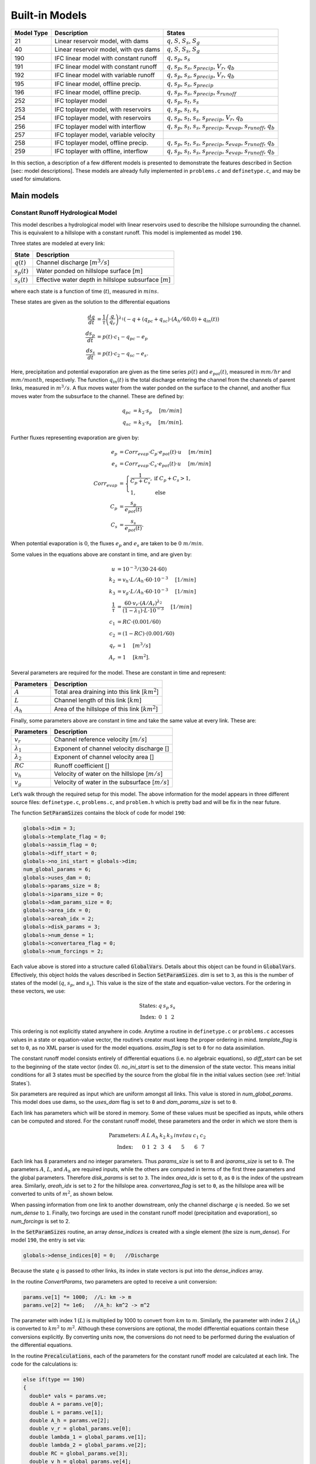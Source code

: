 Built-in Models
===============

+------------+---------------------------------------+-------------------------------------------------------------------------------------------------------------------------+
| Model Type | Description                           | States                                                                                                                  |
+============+=======================================+=========================================================================================================================+
| 21         | Linear reservoir model, with dams     | :math:`q`, :math:`S`, :math:`S_s`, :math:`S_g`                                                                          |
+------------+---------------------------------------+-------------------------------------------------------------------------------------------------------------------------+
| 40         | Linear reservoir model, with qvs dams | :math:`q`, :math:`S`, :math:`S_s`, :math:`S_g`                                                                          |
+------------+---------------------------------------+-------------------------------------------------------------------------------------------------------------------------+
| 190        | IFC linear model with constant runoff | :math:`q`, :math:`s_p`, :math:`s_s`                                                                                     |
+------------+---------------------------------------+-------------------------------------------------------------------------------------------------------------------------+
| 191        | IFC linear model with constant runoff | :math:`q`, :math:`s_p`, :math:`s_s`, :math:`s_{precip}`, :math:`V_r`, :math:`q_b`                                       |
+------------+---------------------------------------+-------------------------------------------------------------------------------------------------------------------------+
| 192        | IFC linear model with variable runoff | :math:`q`, :math:`s_p`, :math:`s_s`, :math:`s_{precip}`, :math:`V_r`, :math:`q_b`                                       |
+------------+---------------------------------------+-------------------------------------------------------------------------------------------------------------------------+
| 195        | IFC linear model, offline precip.     | :math:`q`, :math:`s_p`, :math:`s_s`, :math:`s_{precip}`                                                                 |
+------------+---------------------------------------+-------------------------------------------------------------------------------------------------------------------------+
| 196        | IFC linear model, offline precip.     | :math:`q`, :math:`s_p`, :math:`s_s`, :math:`s_{precip}`, :math:`s_{runoff}`                                             |
+------------+---------------------------------------+-------------------------------------------------------------------------------------------------------------------------+
| 252        | IFC toplayer model                    | :math:`q`, :math:`s_p`, :math:`s_t`, :math:`s_s`                                                                        |
+------------+---------------------------------------+-------------------------------------------------------------------------------------------------------------------------+
| 253        | IFC toplayer model, with reservoirs   | :math:`q`, :math:`s_p`, :math:`s_t`, :math:`s_s`                                                                        |
+------------+---------------------------------------+-------------------------------------------------------------------------------------------------------------------------+
| 254        | IFC toplayer model, with reservoirs   | :math:`q`, :math:`s_p`, :math:`s_t`, :math:`s_s`, :math:`s_{precip}`, :math:`V_r`, :math:`q_b`                          |
+------------+---------------------------------------+-------------------------------------------------------------------------------------------------------------------------+
| 256        | IFC toplayer model with interflow     | :math:`q`, :math:`s_p`, :math:`s_t`, :math:`s_s`, :math:`s_{precip}`, :math:`s_{evap}`, :math:`s_{runoff}`, :math:`q_b` |
+------------+---------------------------------------+-------------------------------------------------------------------------------------------------------------------------+
| 257        | IFC toplayer model, variable velocity |                                                                                                                         |
+------------+---------------------------------------+-------------------------------------------------------------------------------------------------------------------------+
| 258        | IFC toplayer model, offline precip.   | :math:`q`, :math:`s_p`, :math:`s_t`, :math:`s_s`, :math:`s_{precip}`, :math:`s_{evap}`, :math:`s_{runoff}`, :math:`q_b` |
+------------+---------------------------------------+-------------------------------------------------------------------------------------------------------------------------+
| 259        | IFC toplayer with offline, interflow  | :math:`q`, :math:`s_p`, :math:`s_t`, :math:`s_s`, :math:`s_{precip}`, :math:`s_{evap}`, :math:`s_{runoff}`, :math:`q_b` |
+------------+---------------------------------------+-------------------------------------------------------------------------------------------------------------------------+

In this section, a description of a few different models is presented to demonstrate the features described in Section [sec: model descriptions]. These models are already fully implemented in ``problems.c`` and ``definetype.c``, and may be used for simulations.

Main models
-----------

Constant Runoff Hydrological Model
~~~~~~~~~~~~~~~~~~~~~~~~~~~~~~~~~~

This model describes a hydrological model with linear reservoirs used to describe the hillslope surrounding the channel. This is equivalent to a hillslope with a constant runoff. This model is implemented as model ``190``.

Three states are modeled at every link:

+-----------------+---------------------------------------------------------------------+
| State           | Description                                                         |
+=================+=====================================================================+
| :math:`q(t)`    | Channel discharge [:math:`m^3/s`\ ]                                 |
+-----------------+---------------------------------------------------------------------+
| :math:`s_p(t)`  | Water ponded on hillslope surface [:math:`m`\ ]                     |
+-----------------+---------------------------------------------------------------------+
| :math:`s_s(t)`  | Effective water depth in hillslope subsurface [:math:`m`\ ]         |
+-----------------+---------------------------------------------------------------------+

where each state is a function of time (:math:`t`), measured in :math:`mins`.

These states are given as the solution to the differential equations

.. math::

  \frac{dq}{dt} &= \frac{1}{\tau} \left(\frac{q}{q_r}\right)^{\lambda_1} \left( -q + (q_{pc} + q_{sc}) \cdot (A_h/60.0) + q_{in}(t) \right) \\
  \frac{ds_p}{dt} &= p(t) \cdot c_1 - q_{pc} - e_p \\
  \frac{ds_s}{dt} &= p(t) \cdot c_2 - q_{sc} - e_s.

Here, precipitation and potential evaporation are given as the time series :math:`p(t)` and :math:`e_{pot}(t)`, measured in :math:`mm/hr` and :math:`mm/month`, respectively. The function :math:`q_{in}(t)` is the total discharge entering the channel from the channels of parent links, measured in :math:`m^3/s`. A flux moves water from the water ponded on the surface to the channel, and another flux moves water from the subsurface to the channel. These are defined by:

.. math::

  q_{pc} &= k_2 \cdot s_p \hspace{.2in} [m/min] \\
  q_{sc} &= k_3 \cdot s_s \hspace{.2in} [m/min].

Further fluxes representing evaporation are given by:

.. math::

  e_p &= Corr_{evap} \cdot C_p \cdot e_{pot}(t) \cdot u \hspace{.2in} [m/min] \\
  e_s &= Corr_{evap} \cdot C_s \cdot e_{pot}(t) \cdot u \hspace{.2in} [m/min] \\
  Corr_{evap} &= \left\{ \begin{array}{ll} \frac{1}{C_p + C_s}, & \mbox{if } C_p + C_s > 1, \\ 1, & \mbox{else}  \end{array} \right. \\
  C_p &= \frac{s_p}{e_{pot}(t)} \\
  C_s &= \frac{s_s}{e_{pot}(t)}.

When potential evaporation is :math:`0`, the fluxes :math:`e_p` and :math:`e_s` are taken to be :math:`0\ m/min`.

Some values in the equations above are constant in time, and are given by:

.. math::

  u &= 10^{-3}/(30\cdot24\cdot60) \\
  k_2 &= v_h \cdot L / A_h \cdot 60 \cdot 10^{-3} \hspace{.2in} [1/min] \\
  k_3 &= v_g \cdot L / A_h \cdot 60 \cdot 10^{-3} \hspace{.2in} [1/min] \\
  \frac{1}{\tau} &= \frac{60 \cdot v_r \cdot (A/A_r)^{\lambda_2}}{(1-\lambda_1) \cdot L \cdot 10^{-3}} \hspace{.2in} [1/min] \\
  c_1 &= RC \cdot (0.001/60) \\
  c_2 &= (1-RC) \cdot (0.001/60) \\
  q_r &= 1 \hspace{.2in} [m^3/s] \\
  A_r &= 1 \hspace{.2in} [km^2].

Several parameters are required for the model. These are constant in time and represent:

+--------------+---------------------------------------------------------------------+
| Parameters   | Description                                                         |
+==============+=====================================================================+
| :math:`A`    | Total area draining into this link [:math:`km^2`\ ]                 |
+--------------+---------------------------------------------------------------------+
| :math:`L`    | Channel length of this link [:math:`km`\ ]                          |
+--------------+---------------------------------------------------------------------+
| :math:`A_h`  | Area of the hillslope of this link [:math:`km^2`\ ]                 |
+--------------+---------------------------------------------------------------------+

Finally, some parameters above are constant in time and take the same value at every link. These are:

+--------------------+---------------------------------------------------------------+
| Parameters         | Description                                                   |
+====================+===============================================================+
| :math:`v_r`        | Channel reference velocity [:math:`m/s`\ ]                    |
+--------------------+---------------------------------------------------------------+
| :math:`\lambda_1`  | Exponent of channel velocity discharge []                     |
+--------------------+---------------------------------------------------------------+
| :math:`\lambda_2`  | Exponent of channel velocity area []                          |
+--------------------+---------------------------------------------------------------+
| :math:`RC`         | Runoff coefficient []                                         |
+--------------------+---------------------------------------------------------------+
| :math:`v_h`        | Velocity of water on the hillslope [:math:`m/s`\ ]            |
+--------------------+---------------------------------------------------------------+
| :math:`v_g`        | Velocity of water in the subsurface [:math:`m/s`\ ]           |
+--------------------+---------------------------------------------------------------+

Let’s walk through the required setup for this model. The above information for the model appears in three different source files: ``definetype.c``, ``problems.c``, and ``problem.h`` which is pretty bad and will be fix in the near future.

The function :code:`SetParamSizes` contains the block of code for model ``190``:

.. code-block:: c

  globals->dim = 3;
  globals->template_flag = 0;
  globals->assim_flag = 0;
  globals->diff_start = 0;
  globals->no_ini_start = globals->dim;
  num_global_params = 6;
  globals->uses_dam = 0;
  globals->params_size = 8;
  globals->iparams_size = 0;
  globals->dam_params_size = 0;
  globals->area_idx = 0;
  globals->areah_idx = 2;
  globals->disk_params = 3;
  globals->num_dense = 1;
  globals->convertarea_flag = 0;
  globals->num_forcings = 2;

Each value above is stored into a structure called :code:`GlobalVars`. Details about this object can be found in :code:`GlobalVars`. Effectively, this object holds the values described in Section :code:`SetParamSizes`. *dim* is set to ``3``, as this is the number of states of the model (:math:`q`, :math:`s_p`, and :math:`s_s`). This value is the size of the state and equation-value vectors. For the ordering in these vectors, we use:

.. math::

  \begin{array}{ccccc}
  \mbox{States:} &  q  &  s_p  &  s_s \\
  \mbox{Index:} & 0 & 1 & 2
  \end{array}

This ordering is not explicitly stated anywhere in code. Anytime a routine in ``definetype.c`` or ``problems.c`` accesses values in a state or equation-value vector, the routine’s creator must keep the proper ordering in mind. *template\_flag* is set to ``0``, as no XML parser is used for the model equations. *assim\_flag* is set to ``0`` for no data assimilation.

The constant runoff model consists entirely of differential equations (i.e. no algebraic equations), so *diff\_start* can be set to the beginning of the state vector (index 0). *no\_ini\_start* is set to the dimension of the state vector. This means initial conditions for all 3 states must be specified by the source from the global file in the initial values section (see :ref:`Initial States`).

Six parameters are required as input which are uniform amongst all links. This value is stored in *num\_global\_params*. This model does use dams, so the *uses\_dam* flag is set to ``0`` and *dam\_params\_size* is set to ``0``.

Each link has parameters which will be stored in memory. Some of these values must be specified as inputs, while others can be computed and stored. For the constant runoff model, these parameters and the order in which we store them is

.. math::

  \begin{array}{ccccccccc}
  \mbox{Parameters:} &  A  &  L  &  A_h  &  k_2  &  k_3  &  invtau  &  c_1  &  c_2  \\
  \mbox{Index:} & 0 & 1 & 2 & 3 & 4 & 5 & 6 & 7
  \end{array}

Each link has 8 parameters and no integer parameters. Thus *params\_size* is set to 8 and *iparams\_size* is set to ``0``. The parameters :math:`A`, :math:`L`, and :math:`A_h` are required inputs, while the others are computed in terms of the first three parameters and the global parameters. Therefore *disk\_params* is set to ``3``. The index *area\_idx* is set to ``0``, as ``0`` is the index of the upstream area. Similarly, *areah\_idx* is set to ``2`` for the hillslope area. *convertarea\_flag* is set to ``0``, as the hillslope area will be converted to units of :math:`m^2`, as shown below.

When passing information from one link to another downstream, only the channel discharge :math:`q` is needed. So we set *num\_dense* to ``1``. Finally, two forcings are used in the constant runoff model (precipitation and evaporation), so *num\_forcings* is set to 2.

In the :code:`SetParamSizes` routine, an array *dense\_indices* is created with a single element (the size is *num\_dense*). For model ``190``, the entry is set via:

.. code-block:: c

  globals->dense_indices[0] = 0;   //Discharge

Because the state :math:`q` is passed to other links, its index in state vectors is put into the *dense\_indices* array.

In the routine *ConvertParams*, two parameters are opted to receive a unit conversion:

.. code-block:: c

  params.ve[1] *= 1000;  //L: km -> m
  params.ve[2] *= 1e6;   //A_h: km^2 -> m^2

The parameter with index 1 (:math:`L`) is multiplied by 1000 to convert from :math:`km` to :math:`m`. Similarly, the parameter with index 2 (:math:`A_h`) is converted to :math:`km^2` to :math:`m^2`. Although these conversions are optional, the model differential equations contain these conversions explicitly. By converting units now, the conversions do not need to be performed during the evaluation of the differential equations.

In the routine :code:`Precalculations`, each of the parameters for the constant runoff model are calculated at each link. The code for the calculations is:

.. code-block:: c

  else if(type == 190)
  {
    double* vals = params.ve;
    double A = params.ve[0];
    double L = params.ve[1];
    double A_h = params.ve[2];
    double v_r = global_params.ve[0];
    double lambda_1 = global_params.ve[1];
    double lambda_2 = global_params.ve[2];
    double RC = global_params.ve[3];
    double v_h = global_params.ve[4];
    double v_g = global_params.ve[5];

    vals[3] = v_h * L / A_h * 60.0;   //k_2
    vals[4] = v_g * L / A_h * 60.0;   //k_3
    vals[5] = 60.0*v_r*pow(A,lambda_2) / ((1.0-lambda_1)*L); //invtau
    vals[6] = RC*(0.001/60.0);    //c_1
    vals[7] = (1.0-RC)*(0.001/60.0);  //c_2
  }

Here, the array of parameters is named *vals* (simply as an abbreviation). The input parameters of the system are extracted (with the conversions from :code:`ConvertParams`), and the remaining parameters are calculated, and saved into the corresponding index in *params*.

In the routine :code:`InitRoutines`, the Runge-Kutta solver is selected based upon whether an explicit or implicit method is requested:

.. code-block:: c

  else if(exp_imp == 0)
    link->RKSolver = &ExplicitRKSolver;
  else if(exp_imp == 1)
    link->RKSolver = &RadauRKSolver;

Other routines are set here:

.. code-block:: c

  else if(type == 190)
  {
    link->f = &LinearHillslope_MonthlyEvap;
    link->alg = NULL;
    link->state_check = NULL;
    link->CheckConsistency =
    &CheckConsistency_Nonzero_3States;
  }

The routines for the algebraic equations and the system state check are set to *NULL*, as they are not used for this model. The routines for the differential equations and state consistency are found in ``problems.c``. The routine for the differential equations is :code:`LinearHillslope_MonthlyEvap`:

.. code-block:: c

  void LinearHillslope_MonthlyEvap
  (double t,VEC* y_i,VEC** y_p,
  unsigned short int numparents,VEC* global_params,
  double* forcing_values,QVSData* qvs,VEC* params,
  IVEC* iparams,int state,unsigned int** upstream,
  unsigned int* numupstream,VEC* ans)
  {
    unsigned short int i;

    double lambda_1 = global_params.ve[1];

    double A_h = params.ve[2];
    double k2 = params.ve[3];
    double k3 = params.ve[4];
    double invtau = params.ve[5];
    double c_1 = params.ve[6];
    double c_2 = params.ve[7];

    double q = y_i.ve[0];      //[m^3/s]
    double s_p = y_i.ve[1];    //[m]
    double s_s = y_i.ve[2];    //[m]

    double q_pc = k2 * s_p;
    double q_sc = k3 * s_s;

    //Evaporation
    double C_p,C_s,C_T,Corr_evap;
    double e_pot = forcing_values[1] * (1e-3/(30.0*24.0*60.0)); //[mm/month] -> [m/min]

    if(e_pot > 0.0)
    {
      C_p = s_p / e_pot;
      C_s = s_s / e_pot;
      C_T = C_p + C_s;
    }
    else
    {
      C_p = 0.0;
      C_s = 0.0;
      C_T = 0.0;
    }

    Corr_evap = (C_T > 1.0) ? 1.0/C_T : 1.0;

    double e_p = Corr_evap * C_p * e_pot;
    double e_s = Corr_evap * C_s * e_pot;

    //Discharge
    ans.ve[0] = -q + (q_pc + q_sc) * A_h/60.0;
    for(i=0;i<numparents;i++)
    ans.ve[0] += y_p[i]->ve[0];
    ans.ve[0] = invtau * pow(q,lambda_1) * ans.ve[0];

    //Hillslope
    ans.ve[1] = forcing_values[0]*c_1 - q_pc - e_p;
    ans.ve[2] = forcing_values[0]*c_2 - q_sc - e_a;
  }

The names of parameters and states match with those defined in the mathematics above. The current states and hillslope parameters are unpacked from the state vector *y\_i* and the vector *params*, respectively. The current precipitation value is available in *forcing\_values[0]* and the current potential evaporation is available in *forcing\_values[1]*. The fluxes :math:`q_{pc}` and :math:`q_{sc}` are calculated and used as *q\_pc* and *q\_sc*, respectively. The evaluation of the right side of the differential equations is stored in the equation-value vector *ans*. The channel discharges for the parent links are found in the array of state vectors *y\_p[i]->ve[0]*, with *i* ranging over the number of parents.

The state consistency routine for the constant runoff model is called :code:`CheckConsistency_Nonzero_3States`. It is defined as:

.. code-block:: c

  void CheckConsistency_Nonzero_3States(VEC* y,
  VEC* params,VEC* global_params)
  {
    if(y.ve[0] < 1e-14)    y.ve[0] = 1e-14;
    if(y.ve[1] < 0.0)  y.ve[1] = 0.0;
    if(y.ve[2] < 0.0)  y.ve[2] = 0.0;
  }

The hillslope states :math:`s_p` and :math:`s_s` should not take negative values, as each is a linear reservoir. Similarly, the channel discharge :math:`q` decays to 0 exponentially as the fluxes from the hillslope and upstream links goes to 0. However, because of the dependence upon :math:`q^{\lambda_1}` in the equation for :math:`\frac{dq}{dt}`, :math:`q` must be kept away from 0. We therefore force it to never become smaller than :math:`10^{-14}\ m^3/s`. It is worth noting that this restriction on :math:`q` can only work if the absolute error tolerance for :math:`q` is greater than :math:`10^{-14}\ m^3/s`.

Each of these functions must also be declared in ``problems.h``:

.. code-block:: c

  void LinearHillslope_MonthlyEvap(double t,VEC* y_i,  VEC** y_p,unsigned short int numparents,  VEC* global_params,double* forcing_values,  QVSData* qvs,VEC* params,IVEC* iparams,  int state,unsigned int** upstream,  unsigned int* numupstream,VEC* ans);
  void CheckConsistency_Nonzero_3States(VEC* y,  VEC* params,VEC* global_params);

The routine :code:`ReadInitData` only needs to return a value of 0 for model ``190``. All states are initialized from through a global file, as no algebraic equations exist for this model, and *no\_ini\_start* is set to *dim*. No state discontinuities are used for this model, so a value of 0 is returned.

Top Layer Hydrological Model
~~~~~~~~~~~~~~~~~~~~~~~~~~~~

This model describes a hydrological model with nonlinear reservoirs used to describe the hillslope surrounding the channel. It features a layer of topsoil to create a runoff coefficient that varies in time. This model is implemented as model 254. The setup of the top layer model is similar to that of the constant runoff model presented in Section :ref:`Constant Runoff Hydrological Model`. However, the top layer model does make use of additional features.

.. figure:: figures/toplayer.png

  The top layer hillslope model

Seven states are modeled at every link:

+-----------------------+-------------------------------------------------------------------------------------+
| State                 | Description                                                                         |
+=======================+=====================================================================================+
| :math:`q(t)`          | Channel discharge [:math:`m^3/s`\ ]                                                 |
+-----------------------+-------------------------------------------------------------------------------------+
| :math:`s_p(t)`        | Water ponded on hillslope surface [:math:`m`\ ]                                     |
+-----------------------+-------------------------------------------------------------------------------------+
| :math:`s_t(t)`        | Effective water depth in the top soil layer [:math:`m`\ ]                           |
+-----------------------+-------------------------------------------------------------------------------------+
| :math:`s_s(t)`        | Effective water depth in hillslope subsurface [:math:`m`\ ]                         |
+-----------------------+-------------------------------------------------------------------------------------+
| :math:`s_{precip}(t)` | Total fallen precipitation from time :math:`0` to :math:`t` [:math:`m`\ ]           |
+-----------------------+-------------------------------------------------------------------------------------+
| :math:`V_r(t)`        | Total volume of water from runoff from time :math:`0` to :math:`t` [:math:`m^3`\ ]  |
+-----------------------+-------------------------------------------------------------------------------------+
| :math:`q_b(t)`        | Channel discharge from baseflow [:math:`m^3/s`\ ]                                   |
+-----------------------+-------------------------------------------------------------------------------------+

where each state is a function of time (:math:`t`), measured in :math:`mins`.

These states are given as the solution to the differential equations

.. math::

  \frac{dq}{dt} &= \frac{1}{\tau} \left(\frac{q}{q_r}\right)^{\lambda_1} \left( -q + c_2 \cdot (q_{pc} + q_{sc}) + q_{in}(t) \right) \\
  \frac{ds_p}{dt} &= c_1 p(t) - q_{pc} - q_{pt} - e_p \\
  \frac{ds_t}{dt} &= q_{pt} - q_{ts} - e_t \\
  \frac{ds_s}{dt} &= q_{ts} - q_{sc} - e_s \\
  \frac{ds_{precip}}{dt} &= c_1 p(t) \\
  \frac{dV_r}{dt} &= q_{pc} \\
  \frac{dq_b}{dt} &= \frac{v_B}{L} (A_h q_{sc} - 60 \cdot q_b + q_{b,in}(t)).

Here, precipitation and potential evaporation are given as the time series :math:`p(t)` and :math:`e_{pot}(t)`, measured in :math:`mm/hr` and :math:`mm/month`, respectively. The function :math:`q_{in}(t)` is again the total discharge entering the channel from the channels of parent links, measured in :math:`m^3/s`. The function :math:`q_{b,in}(t)` is the total of the parents’ baseflow, measured in [:math:`m^3/s`\ ]. Fluxes move water around the different layers of the hillslope, and other fluxes move water from the hillslope to the channel. These are defined by

.. math::

  q_{pc} &= k_2 s_p \hspace{.2in} [m/min] \\
  q_{pt} &= k_t s_p \hspace{.2in} [m/min] \\
  q_{ts} &= k_i s_t \hspace{.2in} [m/min] \\
  q_{sc} &= k_3 s_s \hspace{.2in} [m/min] \\
  k_t &= k_2 \left(A + B \cdot \left(1-\frac{s_t}{S_L}\right)^{\alpha}\right) \hspace{.2in} [1/min].

Fluxes representing evaporation are given by

.. math::

  e_p &= \frac{\frac{s_p}{s_r} \cdot u \cdot e_{pot}(t)}{Corr} \hspace{.2in} [m/min] \\
  e_t &= \frac{\frac{s_t}{S_L} \cdot u \cdot e_{pot}(t)}{Corr} \hspace{.2in} [m/min] \\
  e_s &= \frac{\frac{s_s}{h_b-S_L} \cdot u \cdot e_{pot}(t)}{Corr} \hspace{.2in} [m/min] \\
  Corr &= \frac{s_p}{s_r} + \frac{s_t}{S_L} + \frac{s_s}{h_b-S_L}.

When potential evaporation is :math:`0` or no water is present in the hillslope, the fluxes :math:`e_p`, :math:`e_t`, and :math:`e_s` are taken to be :math:`0\ m/min`.

Some values in the equations above are given by

.. math::

  u &= 10^{-3}/(30\cdot24\cdot60) \\
  \frac{1}{\tau} &= \frac{60 \cdot v_r \cdot (A_{up}/A_r)^{\lambda_2}}{(1-\lambda_1) \cdot L \cdot 10^{-3}} \hspace{.2in} [1/min] \\
  k_2 &= v_h \cdot L / A_h \cdot 60 \cdot 10^{-3} \hspace{.2in} [1/min] \\
  k_i &= k_2 \beta \hspace{.2in} [1/min] \\
  c_1 &= 0.001 / 60 \\
  c_2 &= A_h / 60 \\
  q_r &= 1 \hspace{.2in} [m^3/s] \\
  A_r &= 1 \hspace{.2in} [km^2] \\
  s_r &= 1 \hspace{.2in} [m].

Several parameters are required for the model. These are constant in time and represent:

+----------------+---------------------------------------------------------------------+
| Parameters     | Description                                                         |
+================+=====================================================================+
| :math:`A_{up}` | Total area draining into this link [:math:`km^2`\ ]                 |
+----------------+---------------------------------------------------------------------+
| :math:`L`      | Channel length of this link [:math:`km`\ ]                          |
+----------------+---------------------------------------------------------------------+
| :math:`A_h`    | Area of the hillslope of this link [:math:`km^2`\ ]                 |
+----------------+---------------------------------------------------------------------+

Finally, some parameters above are constant in time and take the same value at every link. These are:

+--------------------+---------------------------------------------------------------+
| Parameters         | Description                                                   |
+====================+===============================================================+
| :math:`v_r`        | Channel reference velocity [:math:`m/s`\ ]                    |
+--------------------+---------------------------------------------------------------+
| :math:`\lambda_1`  | Exponent of channel velocity discharge []                     |
+--------------------+---------------------------------------------------------------+
| :math:`\lambda_2`  | Exponent of channel velocity area []                          |
+--------------------+---------------------------------------------------------------+
| :math:`v_h`        | Velocity of water on the hillslope [:math:`m/s`\ ]            |
+--------------------+---------------------------------------------------------------+
| :math:`k_3`        | Infiltration from subsurface to channel [:math:`1/min`\ ]     |
+--------------------+---------------------------------------------------------------+
| :math:`\beta`      | Percentage of infiltration from top soil to subsurface []     |
+--------------------+---------------------------------------------------------------+
| :math:`h_b`        | Total hillslope depth [:math:`m`\ ]                           |
+--------------------+---------------------------------------------------------------+
| :math:`S_L`        | Total topsoil depth [:math:`m`\ ]                             |
+--------------------+---------------------------------------------------------------+
| :math:`A`          | Surface to topsoil infiltration, additive factor []           |
+--------------------+---------------------------------------------------------------+
| :math:`B`          | Surface to topsoil infiltration, multiplicative factor []     |
+--------------------+---------------------------------------------------------------+
| :math:`\alpha`     | Surface to topsoil infiltration, exponent factor []           |
+--------------------+---------------------------------------------------------------+
| :math:`v_B`        | Channel baseflow velocity [:math:`m/s`\ ]                     |
+--------------------+---------------------------------------------------------------+

Much of the required setup for this model is similar to that of the constant runoff coefficient model in Section :ref:`Constant Runoff Hydrological Model`. Only the significant changes will be mentioned here.

Several significant differences occur in the routine for :code:`SetParamSizes`:

.. code-block:: c

  globals->dim = 7;
  globals->no_ini_start = 4;
  num_global_params = 12;
  globals->params_size = 8;
  globals->num_dense = 2;
  globals->num_forcings = 3;

This model has a total of 7 states. However, initial values for only the first 4 must be provided. The others will be set by the routine :code:`ReadInitData`. Therefore *no\_ini\_start* is taken to be 4. The ordering of the state vectors is given by

.. math::

  \begin{array}{cccccccc}
  \mbox{States:} &  q  &  s_p  & s_t & s_s & q_{precip} & V_r & q_b \\
  \mbox{Index:} & 0 & 1 & 2 & 3 & 4 & 5 & 6
  \end{array}

which means initial conditions for the states :math:`q`, :math:`s_p`, :math:`s_t`, and :math:`s_s` must be provided. For this model, we allow the possibility of a reservoir forcing the channel discharge :math:`q` at a particular hillslope. So *num\_forcings* is set to 3 (i.e. precipitation, potential evaporation, and reservoir forcing). Each link will require 2 states from upstream links: :math:`q` and :math:`q_b`. Accordingly, *num\_dense* is set to 2, and *dense\_indices* is set to

.. code-block:: c

  globals->dense_indices[0] = 0;   //Discharge
  globals->dense_indices[1] = 6;   //Subsurface

In the routine :code:`InitRoutines`, a special case is considered for links with a reservoir forcing. With no reservoir, the Runge-Kutta solver is unchanged from the constant runoff model. The other routines are set by

.. code-block:: c

  if(link->res)
  {
    link->f = &TopLayerHillslope_Reservoirs;
    link->RKSolver = &ForcedSolutionSolver;
  }
  else
    link->f = &TopLayerHillslope_extras;
  link->alg = NULL;
  link->state_check = NULL;
  link->CheckConsistency =
  &CheckConsistency_Nonzero_AllStates_q;

If a reservoir is present, then instead of setting *f* to a routine for evaluating differential equations, it is set to a routine for describing how the forcing is applied:

.. code-block:: c

  void TopLayerHillslope_Reservoirs(double t,VEC* y_i,
  VEC** y_p,unsigned short int numparents,
  VEC* global_params,double* forcing_values,
  QVSData* qvs,VEC* params,IVEC* iparams,int state,
  unsigned int** upstream,unsigned int* numupstream,
  VEC* ans)
  {
    ans.ve[0] = forcing_values[2];
    ans.ve[1] = 0.0;
    ans.ve[2] = 0.0;
    ans.ve[3] = 0.0;
    ans.ve[4] = 0.0;
    ans.ve[5] = 0.0;
    ans.ve[6] = 0.0;
  }

All states are taken to be 0, except the channel discharge. This state is set to the current forcing value from the reservoir forcing.

As mentioned earlier, the initial conditions for the last 3 states of the state vector are determined in the routine :code:`ReadInitData`:

.. code-block:: c

  y_0.ve[4] = 0.0;
  y_0.ve[5] = 0.0;
  y_0.ve[6] = 0.0;

Clearly, these three states are all initialized to 0.

Linear Reservoir Hydrological Model
~~~~~~~~~~~~~~~~~~~~~~~~~~~~~~~~~~~

This model describes a hydrological model with linear reservoirs used to describe the hillslope surrounding the channel. This model includes the ability to replace channel routing with a model for a dam. This model is implemented as model 21.

Four states are modeled at every link:

+-----------------------+-------------------------------------------------------------------------------------+
| State                 | Description                                                                         |
+=======================+=====================================================================================+
| :math:`q(t)`          | Channel discharge [:math:`m^3/s`\ ]                                                 |
+-----------------------+-------------------------------------------------------------------------------------+
| :math:`S(t)`          | Channel storage [:math:`m^3`\ ]                                                     |
+-----------------------+-------------------------------------------------------------------------------------+
| :math:`s_t(t)`        | Effective water depth in the top soil layer [:math:`m`\ ]                           |
+-----------------------+-------------------------------------------------------------------------------------+
| :math:`s_g(t)`        | Volume of water in the hillslope subsurface [:math:`m^3`\ ]                         |
+-----------------------+-------------------------------------------------------------------------------------+

where each state is a function of time (:math:`t`), measured in :math:`mins`.

These states are given as the solution to the differential-algebraic equations

.. math::

  q &= \left\{ \begin{array}{ll} \frac{1}{60 \cdot \tau} (S/S_r)^{1/(1-\lambda_1)} & \mbox{if no dam present} \\
  c_1 r^2 \left( \arccos{(f)} - f \sqrt{1-f^2} - \pi \right) \sqrt{2 g h} & \mbox{if } h < d \\
  c_1 O_a \sqrt{2 g h} & \mbox{if } h < H_{spill} \\
  c_1 O_a \sqrt{2 g h} + c_2 L_{spill} \left(\frac{h - H_{spill}}{H_r}\right)^{3/2} & \mbox{if } h < H_{max} \\
  c_1 O_a \sqrt{2 g h} + c_2 L_{spill} \left(\frac{h - H_{spill}}{H_r}\right)^{3/2} & \\
  \hspace{.5in} + \frac{1}{60 \cdot \tau} (\frac{S-S_{max}}{S_r})^{1/(1-\lambda_1)} & \mbox{if } h > H_{max}
  \end{array} \right. \\
  \frac{dS}{dt} &= k_2 S_s + k_3 S_g - 60 \cdot q + 60 \cdot q_{in} \\
  \frac{dS_s}{dt} &= u RC p(t) A_h - k_2 S_s \\
  \frac{dS_g}{dt} &= u (1-RC) p(t) A_h - k_3 S_g.

Some values in the equations above are given by

.. math::

  u &= 10^{-3}/60 \\
  g &= 9.81 \hspace{.2in} [m/s^2] \\
  \frac{1}{\tau} &= \frac{60 \cdot v_r \cdot (A/A_r)^{\lambda_2}}{(1-\lambda_1) \cdot L \cdot 10^{-3}} \hspace{.2in} [1/min] \\
  k_2 &= v_h \cdot L / A_h \cdot 60 \cdot 10^{-3} \hspace{.2in} [1/min] \\
  k_3 &= v_g \cdot L / A_h \cdot 60 \cdot 10^{-3} \hspace{.2in} [1/min] \\
  O_a &= \frac{\pi}{4} d^2 \hspace{.2in} [m^2] \\
  r &= d/2 \hspace{.2in} [m] \\
  f &= (h-r)/r \hspace{.2in} [] \\
  h &= H_{max} (S/S_{max})^{\alpha} \hspace{.2in} [m] \\
  H_r &= 1 \hspace{.2in} [m] \\
  S_r &= 1 \hspace{.2in} [m^3].

Several parameters are required for the model. These are constant in time and represent:

+--------------+---------------------------------------------------------------------+
| Parameters   | Description                                                         |
+==============+=====================================================================+
| :math:`A`    | Total area draining into this link [:math:`km^2`\ ]                 |
+--------------+---------------------------------------------------------------------+
| :math:`L`    | Channel length of this link [:math:`km`\ ]                          |
+--------------+---------------------------------------------------------------------+
| :math:`A_h`  | Area of the hillslope of this link [:math:`km^2`\ ]                 |
+--------------+---------------------------------------------------------------------+

Some parameters above are constant in time and take the same value at every link. These are:

+--------------------+-------------------------------------------------------------------------------+
| Parameters         | Description                                                                   |
+====================+===============================================================================+
| :math:`v_r`        | Channel reference velocity [:math:`m/s`\ ]                                    |
+--------------------+-------------------------------------------------------------------------------+
| :math:`\lambda_1`  | Exponent of channel velocity discharge []                                     |
+--------------------+-------------------------------------------------------------------------------+
| :math:`\lambda_2`  | Exponent of channel velocity area []                                          |
+--------------------+-------------------------------------------------------------------------------+
| :math:`RC`         | Runoff coefficient []                                                         |
+--------------------+-------------------------------------------------------------------------------+
| :math:`S_0`        | Initial effective depth of water on the surface and subsurface [:math:`m`\ ]  |
+--------------------+-------------------------------------------------------------------------------+
| :math:`v_h`        | Velocity of water on the hillslope [:math:`m/s`\ ]                            |
+--------------------+-------------------------------------------------------------------------------+
| :math:`v_g`        | Velocity of water in the hillslope subsurface [:math:`m/s`\ ]                 |
+--------------------+-------------------------------------------------------------------------------+

Additional parameters are required at links with a dam model:

+--------------------+------------------------------------------------------------+
| Parameters         | Description                                                |
+====================+============================================================+
| :math:`H_{spill}`  | Height of the spillway [:math:`m`\ ]                       |
+--------------------+------------------------------------------------------------+
| :math:`H_{max}`    |  Height of the dam [:math:`m`\ ]                           |
+--------------------+------------------------------------------------------------+
| :math:`S_{max}`    | Maximum volume of water the dam can hold [:math:`m^3`\ ]   |
+--------------------+------------------------------------------------------------+
| :math:`\alpha`     | Exponent for bankfull                                      |
+--------------------+------------------------------------------------------------+
| :math:`d`          | Diameter of dam orifice [:math:`m`\ ]                      |
+--------------------+------------------------------------------------------------+
| :math:`c_1`        | Coefficient for discharge from dam                         |
+--------------------+------------------------------------------------------------+
| :math:`c_2`        | Coefficient for discharge from dam                         |
+--------------------+------------------------------------------------------------+
| :math:`L_{spill}`  | Length of the spillway [:math:`m`\ ].                      |
+--------------------+------------------------------------------------------------+

Every link has 7 local parameters. If a dam is present, 8 additional parameters are required. In the routine :code:`SetParamSizes`, these values are used:

.. code-block:: c

  globals->params_size = 7;
  globals->dam_params_size = 15;

Discontinuities in the states of the system occur because of the presence of dams. In :code:`InitRoutines`, the appropriate Runge-Kutta solvers are set:

.. code-block:: c

  if(type == 21 && dam == 1)
    link->RKSolver = &ExplicitRKIndex1SolverDam;
  else if(type == 21 && dam == 0)
    link->RKSolver = &ExplicitRKIndex1Solver;

Further routines are set:

.. code-block:: c

  if(dam)
    link->f = &dam_rain_hillslope;
  else
    link->f = &nodam_rain_hillslope;
  link->alg = &dam_q;
  link->state_check = &dam_check;
  link->CheckConsistency =
  &CheckConsistency_Nonzero_4States;

Two different routines are used for the differential equations, depending upon whether a dam is present at the link. Although one routine could be used, considering separately the links with a dam and those without is more efficient. The possible discontinuity states in which a dam could be are indexed by:

+-------+---------------------------------------------------------------------------+
| Value | Meaning                                                                   |
+=======+===========================================================================+
| 0     | No dam present                                                            |
+-------+---------------------------------------------------------------------------+
| 1     | Water height in the dam is between the orifice diameter and the spillway  |
+-------+---------------------------------------------------------------------------+
| 2     | Water height in the dam is between the spillway and the height of the dam |
+-------+---------------------------------------------------------------------------+
| 3     | Water height in the dam is above the height of the dam                    |
+-------+---------------------------------------------------------------------------+
| 4     | Water height in the dam is below the orifice diameter                     |
+-------+---------------------------------------------------------------------------+

These indices are tracked by the *state\_check* routine:

.. code-block:: c

  int dam_check(VEC* y,VEC* global_params,VEC* params, QVSData* qvs,unsigned int dam)
  {
    if(dam == 0)    return 0;

    double H_spill = params.ve[7];
    double H_max = params.ve[8];
    double S_max = params.ve[9];
    double alpha = params.ve[10];
    double diam = params.ve[11];
    double S = y.ve[1];
    double h = H_max * pow(S/S_max,alpha);

    if(h < diam)        return 4;
    if(h <= H_spill)    return 1;
    if(h <= H_max)      return 2;
    return 3;
  }

This model also uses an algebraic equation for channel discharge. The routine for this equation is:

.. code-block:: c

  void dam_q(VEC* y,VEC* global_params,VEC* params,  QVSData* qvs,int state,VEC* ans)
  {
    double lambda_1 = global_params.ve[1];
    double invtau = params.ve[5];
    double S = (y.ve[1] < 0.0) ? 0.0 : y.ve[1];

    if(state == 0)
      ans.ve[0] = invtau/60.0*pow(S,1.0/(1.0-lambda_1));
    else
    {
      double orifice_area = params.ve[6];
      double H_spill = params.ve[7];
      double H_max = params.ve[8];
      double S_max = params.ve[9];
      double alpha = params.ve[10];
      double diam = params.ve[11];
      double c_1 = params.ve[12];
      double c_2 = params.ve[13];
      double L_spill = params.ve[14];
      double g = 9.81;

      double h = H_max * pow(S/S_max,alpha);
      double diff =
      (h - H_spill >= 0) ? h - H_spill : 0.0;

      if(state == 1)
      ans.ve[0] =
      c_1*orifice_area*pow(2*g*h,.5);
      else if(state == 2)
      ans.ve[0] =
      c_1*orifice_area*pow(2*g*h,.5)
      + c_2*L_spill*pow(diff,1.5);
      else if(state == 3)
      ans.ve[0] =
      c_1*orifice_area*pow(2*g*h,.5)
      + c_2*L_spill*pow(diff,1.5)
      + invtau/60.0
      *pow(S-S_max,1.0/(1.0-lambda_1));
      else //state == 4
      {
        double r = diam/2.0;
        double frac =
        (h < 2*r) ? (h-r)/r : 1.0;
        double A =
        -r*r*(acos(frac)
        - pow(1.0-frac*frac,.5)*frac
        - 3.141592653589);
        ans.ve[0] = c_1*A*pow(2*g*h,.5);
      }
    }
  }

Three initial states must be determined in the routine :code:`ReadInitData`. The initial condition for the algebraic state :math:`q` should be determined with a call to the algebraic equation routine. In addition, the two hillslope states must be set, and the initial state of the dam returned.

.. code-block:: c

  double RC = global_params.ve[3];
  double S_0 = global_params.ve[4];
  double A_h = params.ve[2];
  y_0.ve[2] = RC * S_0 * A_h;
  y_0.ve[3] = (1.0 - RC) * S_0 * A_h;

  state = dam_check(y_0,global_params,params,qvs,dam);
  dam_q(y_0,global_params,params,qvs,state,y_0);
  return state;

Additional models
-----------------

In this section it is presented descriptions of some models that are less popular, more specific or that are still under testing & revision phase.

IFC linear model with constant runoff extended 
~~~~~~~~~~~~~~~~~~~~~~~~~~~~~~~~~~~~~~~~~~~~~~ 

The model ``191`` can be seen as an extension of model ``190`` but with three aditional states (:math:`s_{precip}(t)`, :math:`V_r(t)`, :math:`q_b(t)`):

+-----------------------+------------------------------------------------------------------------------------+
| State                 | Description                                                                        |
+=======================+====================================================================================+
| :math:`q(t)`          | Channel discharge [:math:`m^3/s`\ ]                                                |
+-----------------------+------------------------------------------------------------------------------------+
| :math:`s_p(t)`        | Water ponded on hillslope surface [:math:`m`\ ]                                    |
+-----------------------+------------------------------------------------------------------------------------+
| :math:`s_s(t)`        | Effective water depth in hillslope subsurface [:math:`m`\ ]                        |
+-----------------------+------------------------------------------------------------------------------------+
| :math:`s_{precip}(t)` | Total fallen precipitation from time :math:`0` to :math:`t` [:math:`m`\ ]          |
+-----------------------+------------------------------------------------------------------------------------+
| :math:`V_r(t)`        | Total volume of water from runoff from time :math:`0` to :math:`t` [:math:`m^3`\ ] |
+-----------------------+------------------------------------------------------------------------------------+
| :math:`q_b(t)`        | Channel discharge from baseflow [:math:`m^3/s`\ ]                                  |
+-----------------------+------------------------------------------------------------------------------------+

The states :math:`q(t)`, :math:`s_p(t)` and :math:`s_s(t)` are obtained as in ``191``. The new states are governed by:

.. math::

  \frac{ds_{precip}}{dt} = p(t) \cdot c_1 \\
  \frac{dV_{r}}{dt} = q_{pc} \\
  \frac{dq_{b}}{dt} = ((q_{sc} \cdot A_h)-(q_b \cdot 60.0)) \cdot ( \frac{v_B}{L} ) .

in which :math:`p(t)`, :math:`c_1`, :math:`q_{pc}`, :math:`q_{sc}`, :math:`A_h` and :math:`L` are defined in the description of model ``190``, and :math:`v_B` is an additional global parameter, so that se set of global parameters for this model is given by:

+--------------------+---------------------------------------------------------------+
| Parameters         | Description                                                   |
+====================+===============================================================+
| :math:`v_r`        | Channel reference velocity [:math:`m/s`\ ]                    |
+--------------------+---------------------------------------------------------------+
| :math:`\lambda_1`  | Exponent of channel velocity discharge []                     |
+--------------------+---------------------------------------------------------------+
| :math:`\lambda_2`  | Exponent of channel velocity area []                          |
+--------------------+---------------------------------------------------------------+
| :math:`RC`         | Runoff coefficient []                                         |
+--------------------+---------------------------------------------------------------+
| :math:`v_h`        | Velocity of water on the hillslope [:math:`m/s`\ ]            |
+--------------------+---------------------------------------------------------------+
| :math:`v_g`        | Velocity of water in the subsurface [:math:`m/s`\ ]           |
+--------------------+---------------------------------------------------------------+
| :math:`v_B`        | Channel baseflow velocity [:math:`m/s`\ ]                     |
+--------------------+---------------------------------------------------------------+

One addition of this model is the support to artificailly controlled reservoirs, so that the set of forcings is given by:

+--------------------+---------------------------------------------------------------+
| Forcing            | Description                                                   |
+====================+===============================================================+
| :math:`p(t)`       | Precipitation [:math:`mm/hour`]                               |
+--------------------+---------------------------------------------------------------+
| :math:`e_{pot}(t)` | Potential evapotranspiration [:math:`mm/hour`]                |
+--------------------+---------------------------------------------------------------+
| :math:`Res(t)`     | Artificial reservoirs [:math:`m^3/s`]                         |
+--------------------+---------------------------------------------------------------+

IFC linear model with variable runoff
~~~~~~~~~~~~~~~~~~~~~~~~~~~~~~~~~~~~~

The model ``192`` is almost identical to model ``191``, with both presenting the same states (:math:`q(t)`, :math:`s_p(t)`, :math:`s_s(t)`, :math:`s_{precip}(t)`, :math:`V_r(t)`, :math:`q_b(t)`), same set of local parameters (:math:`A`, :math:`L`, :math:`A_h`) and forcings (:math:`p(t)`, :math:`e_{pot}(t)`, :math:`Res(t)`). The difference is that, instead of having the infiltration governed by :math:`RC` as:

.. math::

  c_2 &= (1-RC) \cdot (0.001/60) \\
  \frac{ds_s}{dt} &= p(t) \cdot c_2 - q_{sc} - e_s.
  
the model has it depending on a new global parameter :math:`k_{Ifactor}` that replaces :math:`RC` by:

.. math::

  k_I &= k_{Ifactor} \cdot v_h \cdot L / A_h \cdot 60 \\
  \frac{ds_s}{dt} &= k_I \cdot s_p - q_{sc} - e_s

This way the set global parameters is given by:

+----------------------+---------------------------------------------------------------+
| Parameters           | Description                                                   |
+======================+===============================================================+
| :math:`v_r`          | Channel reference velocity [:math:`m/s`\ ]                    |
+----------------------+---------------------------------------------------------------+
| :math:`\lambda_1`    | Exponent of channel velocity discharge []                     |
+----------------------+---------------------------------------------------------------+
| :math:`\lambda_2`    | Exponent of channel velocity area []                          |
+----------------------+---------------------------------------------------------------+
| :math:`k_{Ifactor}`  | Multiplicative factor for infiltration process []             |
+----------------------+---------------------------------------------------------------+
| :math:`v_h`          | Velocity of water on the hillslope [:math:`m/s`\ ]            |
+----------------------+---------------------------------------------------------------+
| :math:`v_g`          | Velocity of water in the subsurface [:math:`m/s`\ ]           |
+----------------------+---------------------------------------------------------------+
| :math:`v_B`          | Channel baseflow velocity [:math:`m/s`\ ]                     |
+----------------------+---------------------------------------------------------------+

IFC linear model, offline precipitation
~~~~~~~~~~~~~~~~~~~~~~~~~~~~~~~~~~~~~~~

The model ``195`` is very similar to models ``191`` and ``192``, with the same local parameters (:math:`A`, :math:`L`, :math:`A_h`). The same set of states is similar, except by the removal of :math:`V_r(t)` (being: :math:`q(t)`, :math:`s_p(t)`, :math:`s_s(t)`, :math:`s_{precip}(t)`, :math:`q_b(t)`).

The difference is that the precipitation forcing :math:`p(t)` is replaced by two other forcings: surface runoff (:math:`r(t)`) and :math:`i(t)`. This way, the partition of the rainfall into surface runoff and infiltration is not executed within Asynch, but it is expected to be performed as a pre-processing step. Thus, the forcings can be summarized as:

+--------------------+---------------------------------------------------------------+
| Forcing            | Description                                                   |
+====================+===============================================================+
| :math:`r(t)`       | Surface Runoff [:math:`mm/hr`]                                |
+--------------------+---------------------------------------------------------------+
| :math:`i(t)`       | Infiltration [:math:`mm/hr`]                                  |
+--------------------+---------------------------------------------------------------+
| :math:`e_{pot}(t)` | Potential evapotranspiration [:math:`mm/month`]               |
+--------------------+---------------------------------------------------------------+

and the affected differential equations are given by:

.. math::

  \frac{ds_p}{dt} &= r(t) \cdot (\frac{0.001}{60.0}) - q_{pc} \\
  \frac{ds_s}{dt} &= i(t) \cdot (\frac{0.001}{60.0}) - q_{sc} - e_s.

As no parameter is necessary to manipulate the separation of precipitation into surface runoff and infiltration, :math:`k_{RC}` and :math:`k_{Ifactor}` are absent, so that the global parameters are given by:

+----------------------+---------------------------------------------------------------+
| Parameters           | Description                                                   |
+======================+===============================================================+
| :math:`v_r`          | Channel reference velocity [:math:`m/s`\ ]                    |
+----------------------+---------------------------------------------------------------+
| :math:`\lambda_1`    | Exponent of channel velocity discharge []                     |
+----------------------+---------------------------------------------------------------+
| :math:`\lambda_2`    | Exponent of channel velocity area []                          |
+----------------------+---------------------------------------------------------------+
| :math:`v_h`          | Velocity of water on the hillslope [:math:`m/s`\ ]            |
+----------------------+---------------------------------------------------------------+
| :math:`v_g`          | Velocity of water in the subsurface [:math:`m/s`\ ]           |
+----------------------+---------------------------------------------------------------+
| :math:`v_B`          | Channel baseflow velocity [:math:`m/s`\ ]                     |
+----------------------+---------------------------------------------------------------+

IFC linear model, offline precipitation extended
~~~~~~~~~~~~~~~~~~~~~~~~~~~~~~~~~~~~~~~~~~~~~~~~

The model ``196`` can be seen as an extension to model ``195``. All local parameters and global parameters are the same. A new state (:math:`s_{runoff}`\) is added, so that the set of states is given by:

+-----------------------+------------------------------------------------------------------------------------+
| State                 | Description                                                                        |
+=======================+====================================================================================+
| :math:`q(t)`          | Channel discharge [:math:`m^3/s`\ ]                                                |
+-----------------------+------------------------------------------------------------------------------------+
| :math:`s_p(t)`        | Water ponded on hillslope surface [:math:`m`\ ]                                    |
+-----------------------+------------------------------------------------------------------------------------+
| :math:`s_s(t)`        | Effective water depth in hillslope subsurface [:math:`m`\ ]                        |
+-----------------------+------------------------------------------------------------------------------------+
| :math:`s_{precip}(t)` | Total fallen precipitation from time :math:`0` to :math:`t` [:math:`m`\ ]          |
+-----------------------+------------------------------------------------------------------------------------+
| :math:`s_{runoff}(t)` | Total column of water from runoff from time :math:`0` to :math:`t` [:math:`m`\ ]   |
+-----------------------+------------------------------------------------------------------------------------+
| :math:`q_b(t)`        | Channel discharge from baseflow [:math:`m^3/s`\ ]                                  |
+-----------------------+------------------------------------------------------------------------------------+

With the differential equation of the new state being given by:

.. math::

  \frac{ds_{runoff}}{dt} = r(t) \cdot (\frac{0.001}{60.0})

It also includes support for Reservoirs forcing, so that the set of forcings is given by:

+--------------------+---------------------------------------------------------------+
| Forcing            | Description                                                   |
+====================+===============================================================+
| :math:`r(t)`       | Surface Runoff [:math:`mm/hr`]                                |
+--------------------+---------------------------------------------------------------+
| :math:`i(t)`       | Infiltration [:math:`mm/hr`]                                  |
+--------------------+---------------------------------------------------------------+
| :math:`e_{pot}(t)` | Potential evapotranspiration [:math:`mm/month`]               |
+--------------------+---------------------------------------------------------------+
| :math:`Res(t)`     | Artificial reservoirs [:math:`m^3/s`]                         |
+--------------------+---------------------------------------------------------------+

IFC toplayer model with interflow
~~~~~~~~~~~~~~~~~~~~~~~~~~~~~~~~~

The model ``256`` can be seen as an extension to model ``254``. One more state (:math:`s_{evap}`\) is present, so that the set of states is given by: 

+-----------------------+-------------------------------------------------------------------------------------+
| State                 | Description                                                                         |
+=======================+=====================================================================================+
| :math:`q(t)`          | Channel discharge [:math:`m^3/s`\ ]                                                 |
+-----------------------+-------------------------------------------------------------------------------------+
| :math:`s_p(t)`        | Water ponded on hillslope surface [:math:`m`\ ]                                     |
+-----------------------+-------------------------------------------------------------------------------------+
| :math:`s_t(t)`        | Effective water depth in the top soil layer [:math:`m`\ ]                           |
+-----------------------+-------------------------------------------------------------------------------------+
| :math:`s_s(t)`        | Effective water depth in hillslope subsurface [:math:`m`\ ]                         |
+-----------------------+-------------------------------------------------------------------------------------+
| :math:`s_{precip}(t)` | Total fallen precipitation from time :math:`0` to :math:`t` [:math:`m`\ ]           |
+-----------------------+-------------------------------------------------------------------------------------+
| :math:`s_{evap}(t)`   | Total evaporation estimated from time :math:`0` to :math:`t` [:math:`m`\ ]          |
+-----------------------+-------------------------------------------------------------------------------------+
| :math:`V_r(t)`        | Total volume of water from runoff from time :math:`0` to :math:`t` [:math:`m^3`\ ]  |
+-----------------------+-------------------------------------------------------------------------------------+
| :math:`q_b(t)`        | Channel discharge from baseflow [:math:`m^3/s`\ ]                                   |
+-----------------------+-------------------------------------------------------------------------------------+

The differential equation that were modified of added (when compared to model ``254``) are given by:

.. math::

  \frac{dq}{dt} &= \frac{1}{\tau} \left(\frac{q}{q_r}\right)^{\lambda_1} \left( -q + c_2 \cdot (q_{pc} + q_{tc} + q_{sc}) + q_{in}(t) \right) \\
  \frac{ds_{evap}}{dt} &= q_{pt} - q_{tc} - q_{ts} - e_t \\
  \frac{ds_{evap}}{dt} &= e_{pot}(t) * \frac{0.001}{60.0}

As it can be observed, a new flow is added (:math:`q_{tc}`\). This flow received the name of *interflow* and is given by:

.. math::

   q_{tc} = k_{tc} * s_t
   
in which :math:`k_{tc}`\ is an additional global parameter. Thus, the set of global parameters is given by:

+--------------------+---------------------------------------------------------------+
| Parameters         | Description                                                   |
+====================+===============================================================+
| :math:`v_r`        | Channel reference velocity [:math:`m/s`\ ]                    |
+--------------------+---------------------------------------------------------------+
| :math:`\lambda_1`  | Exponent of channel velocity discharge []                     |
+--------------------+---------------------------------------------------------------+
| :math:`\lambda_2`  | Exponent of channel velocity area []                          |
+--------------------+---------------------------------------------------------------+
| :math:`v_h`        | Velocity of water on the hillslope [:math:`m/s`\ ]            |
+--------------------+---------------------------------------------------------------+
| :math:`k_3`        | Infiltration from subsurface to channel [:math:`1/min`\ ]     |
+--------------------+---------------------------------------------------------------+
| :math:`\beta`      | Percentage of infiltration from top soil to subsurface []     |
+--------------------+---------------------------------------------------------------+
| :math:`h_b`        | Total hillslope depth [:math:`m`\ ]                           |
+--------------------+---------------------------------------------------------------+
| :math:`S_L`        | Total topsoil depth [:math:`m`\ ]                             |
+--------------------+---------------------------------------------------------------+
| :math:`A`          | Surface to topsoil infiltration, additive factor []           |
+--------------------+---------------------------------------------------------------+
| :math:`B`          | Surface to topsoil infiltration, multiplicative factor []     |
+--------------------+---------------------------------------------------------------+
| :math:`\alpha`     | Surface to topsoil infiltration, exponent factor []           |
+--------------------+---------------------------------------------------------------+
| :math:`v_B`        | Channel baseflow velocity [:math:`m/s`\ ]                     |
+--------------------+---------------------------------------------------------------+
| :math:`k_{tc}`     | Interflow coefficient [:math:`1/min`\ ]                       |
+--------------------+---------------------------------------------------------------+

The local parameters of each hillslope and the forcings are the same as in ``254``.


IFC toplayer model, offline precipitation
~~~~~~~~~~~~~~~~~~~~~~~~~~~~~~~~~~~~~~~~~

The model ``258`` can be seen as a the model ``254`` with the forcings adopted by model ``195``. It presents the same states as in model ``257`` (:math:`q(t)` , :math:`s_p(t)`, :math:`s_t(t)`, :math:`s_s(t)`, :math:`s_{precip}(t)`, :math:`s_{evap}(t)`, :math:`V_r(t)`, :math:`q_b(t)`), but with a slightly difference in the order (:math:`q(t)`, :math:`s_p(t)`, :math:`s_t(t)`, :math:`s_s(t)`, :math:`s_{precip}(t)`, :math:`V_r(t)`, :math:`s_{evap}(t)`, :math:`q_b(t)`). 

The differential equations are the same as for model ``254``, except by:

.. math::

  \frac{ds_p}{dt} &= (r(t) \cdot \frac{0.001}{60}) - q_{pc} - e_p \\
  \frac{ds_t}{dt} &= (i(t) \cdot \frac{0.001}{60}) - q_{ts} - e_t \\
  
And the forcings are the same as for model ``196``, it is:

+--------------------+---------------------------------------------------------------+
| Forcing            | Description                                                   |
+====================+===============================================================+
| :math:`r(t)`       | Surface Runoff [:math:`mm/hr`]                                |
+--------------------+---------------------------------------------------------------+
| :math:`i(t)`       | Infiltration [:math:`mm/hr`]                                  |
+--------------------+---------------------------------------------------------------+
| :math:`e_{pot}(t)` | Potential evapotranspiration [:math:`mm/month`]               |
+--------------------+---------------------------------------------------------------+
| :math:`Res(t)`     | Artificial reservoirs [:math:`m^3/s`]                         |
+--------------------+---------------------------------------------------------------+

While the set of local parameters are kept the same (:math:`A`, :math:`L`, :math:`A_h`), the set of global parameters is given by:

+--------------------+------------------------------------------------------------+
| Parameters         | Description                                                |
+====================+============================================================+
| :math:`v_r`        | Channel reference velocity [:math:`m/s`\ ]                 |
+--------------------+------------------------------------------------------------+
| :math:`\lambda_1`  | Exponent of channel velocity discharge []                  |
+--------------------+------------------------------------------------------------+
| :math:`\lambda_2`  | Exponent of channel velocity area []                       |
+--------------------+------------------------------------------------------------+
| :math:`v_h`        | Velocity of water on the hillslope [:math:`m/s`\ ]         |
+--------------------+------------------------------------------------------------+
| :math:`k_3`        | Infiltration from subsurface to channel [:math:`1/min`\ ]  |
+--------------------+------------------------------------------------------------+
| :math:`\beta`      | Percentage of infiltration from top soil to subsurface []  |
+--------------------+------------------------------------------------------------+
| :math:`h_b`        | Total hillslope depth [:math:`m`\ ]                        |
+--------------------+------------------------------------------------------------+
| :math:`S_L`        | Total topsoil depth [:math:`m`\ ]                          |
+--------------------+------------------------------------------------------------+
| :math:`v_B`        | Channel baseflow velocity [:math:`m/s`\ ]                  |
+--------------------+------------------------------------------------------------+


IFC toplayer with offline precipitation and interflow
~~~~~~~~~~~~~~~~~~~~~~~~~~~~~~~~~~~~~~~~~~~~~~~~~~~~~

The model ``259`` can be seen as an extension of model ``258``, adding the concept interflow adopted by model ``256``. The states (:math:`q(t)` , :math:`s_p(t)`, :math:`s_t(t)`, :math:`s_s(t)`, :math:`s_{precip}(t)`, :math:`s_{evap}(t)`, :math:`V_r(t)`, :math:`q_b(t)`), forcings (:math:`r(t)`, :math:`i(t)`, :math:`e_{pot}(t)`, :math:`Res(t)`) and local parameters (:math:`A`, :math:`L`, :math:`A_h`), are the same as in model ``258``.

A significative change in the interface is due to the inclusion of the global parameter :math:`k_{tc}` to govern the interflow, so the the set of global parameters is given by:

+--------------------+------------------------------------------------------------+
| Parameters         | Description                                                |
+====================+============================================================+
| :math:`v_r`        | Channel reference velocity [:math:`m/s`\ ]                 |
+--------------------+------------------------------------------------------------+
| :math:`\lambda_1`  | Exponent of channel velocity discharge []                  |
+--------------------+------------------------------------------------------------+
| :math:`\lambda_2`  | Exponent of channel velocity area []                       |
+--------------------+------------------------------------------------------------+
| :math:`v_h`        | Velocity of water on the hillslope [:math:`m/s`\ ]         |
+--------------------+------------------------------------------------------------+
| :math:`k_3`        | Infiltration from subsurface to channel [:math:`1/min`\ ]  |
+--------------------+------------------------------------------------------------+
| :math:`\beta`      | Percentage of infiltration from top soil to subsurface []  |
+--------------------+------------------------------------------------------------+
| :math:`h_b`        | Total hillslope depth [:math:`m`\ ]                        |
+--------------------+------------------------------------------------------------+
| :math:`S_L`        | Total topsoil depth [:math:`m`\ ]                          |
+--------------------+------------------------------------------------------------+
| :math:`v_B`        | Channel baseflow velocity [:math:`m/s`\ ]                  |
+--------------------+------------------------------------------------------------+
| :math:`k_{tc}`     | Interflow coefficient [:math:`1/min`\ ]                    |
+--------------------+------------------------------------------------------------+
